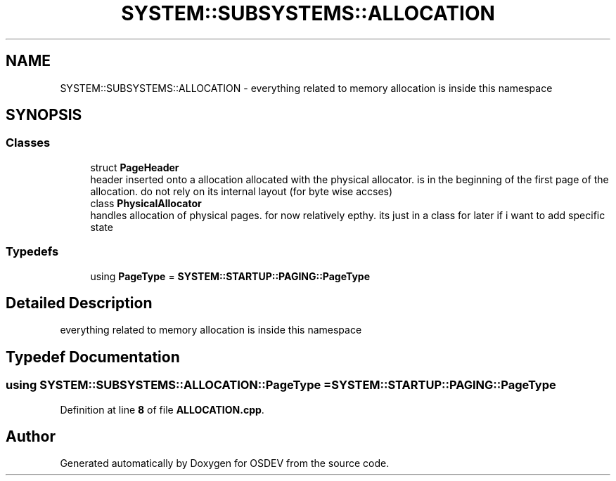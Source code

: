 .TH "SYSTEM::SUBSYSTEMS::ALLOCATION" 3 "Version 0.0.01" "OSDEV" \" -*- nroff -*-
.ad l
.nh
.SH NAME
SYSTEM::SUBSYSTEMS::ALLOCATION \- everything related to memory allocation is inside this namespace  

.SH SYNOPSIS
.br
.PP
.SS "Classes"

.in +1c
.ti -1c
.RI "struct \fBPageHeader\fP"
.br
.RI "header inserted onto a allocation allocated with the physical allocator\&. is in the beginning of the first page of the allocation\&. do not rely on its internal layout (for byte wise accses) "
.ti -1c
.RI "class \fBPhysicalAllocator\fP"
.br
.RI "handles allocation of physical pages\&. for now relatively epthy\&. its just in a class for later if i want to add specific state "
.in -1c
.SS "Typedefs"

.in +1c
.ti -1c
.RI "using \fBPageType\fP = \fBSYSTEM::STARTUP::PAGING::PageType\fP"
.br
.in -1c
.SH "Detailed Description"
.PP 
everything related to memory allocation is inside this namespace 
.SH "Typedef Documentation"
.PP 
.SS "using \fBSYSTEM::SUBSYSTEMS::ALLOCATION::PageType\fP = \fBSYSTEM::STARTUP::PAGING::PageType\fP"

.PP
Definition at line \fB8\fP of file \fBALLOCATION\&.cpp\fP\&.
.SH "Author"
.PP 
Generated automatically by Doxygen for OSDEV from the source code\&.
